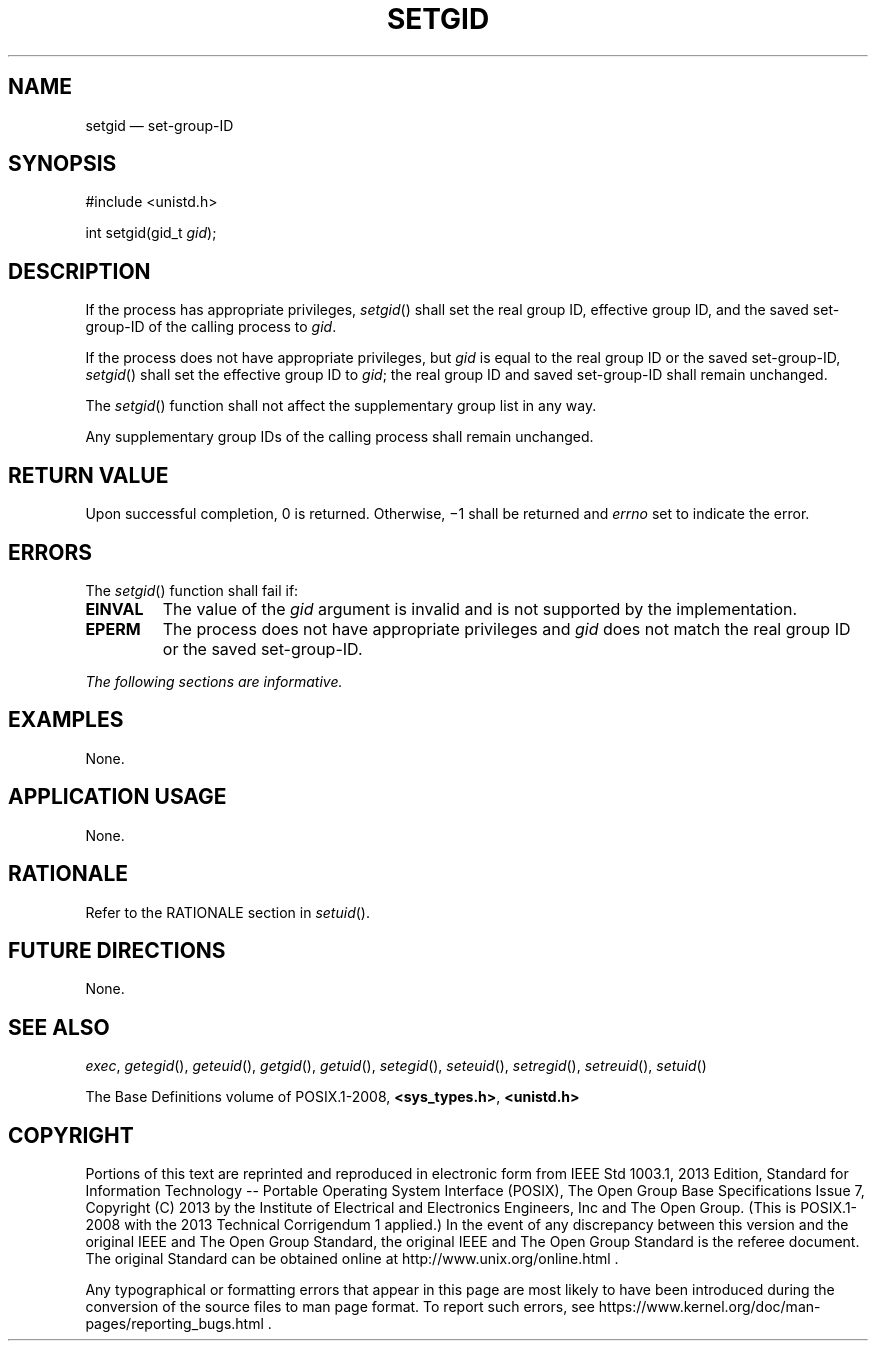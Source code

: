 '\" et
.TH SETGID "3" 2013 "IEEE/The Open Group" "POSIX Programmer's Manual"

.SH NAME
setgid
\(em set-group-ID
.SH SYNOPSIS
.LP
.nf
#include <unistd.h>
.P
int setgid(gid_t \fIgid\fP);
.fi
.SH DESCRIPTION
If the process has appropriate privileges,
\fIsetgid\fR()
shall set the real group ID, effective group ID, and the saved
set-group-ID of the calling process to
.IR gid .
.P
If the process does not have appropriate privileges, but
.IR gid
is equal to the real group ID or the saved set-group-ID,
\fIsetgid\fR()
shall set the effective group ID to
.IR gid ;
the real group ID and saved set-group-ID shall remain unchanged.
.P
The
\fIsetgid\fR()
function shall not affect the supplementary group list in any way.
.P
Any supplementary group IDs of the calling process shall remain
unchanged.
.SH "RETURN VALUE"
Upon successful completion, 0 is returned. Otherwise, \(mi1 shall be
returned and
.IR errno
set to indicate the error.
.SH ERRORS
The
\fIsetgid\fR()
function shall fail if:
.TP
.BR EINVAL
The value of the
.IR gid
argument is invalid and is not supported by the implementation.
.TP
.BR EPERM
The process does not have appropriate privileges and
.IR gid
does not match the real group ID or the saved set-group-ID.
.LP
.IR "The following sections are informative."
.SH EXAMPLES
None.
.SH "APPLICATION USAGE"
None.
.SH RATIONALE
Refer to the RATIONALE section in
.IR "\fIsetuid\fR\^(\|)".
.SH "FUTURE DIRECTIONS"
None.
.SH "SEE ALSO"
.IR "\fIexec\fR\^",
.IR "\fIgetegid\fR\^(\|)",
.IR "\fIgeteuid\fR\^(\|)",
.IR "\fIgetgid\fR\^(\|)",
.IR "\fIgetuid\fR\^(\|)",
.IR "\fIsetegid\fR\^(\|)",
.IR "\fIseteuid\fR\^(\|)",
.IR "\fIsetregid\fR\^(\|)",
.IR "\fIsetreuid\fR\^(\|)",
.IR "\fIsetuid\fR\^(\|)"
.P
The Base Definitions volume of POSIX.1\(hy2008,
.IR "\fB<sys_types.h>\fP",
.IR "\fB<unistd.h>\fP"
.SH COPYRIGHT
Portions of this text are reprinted and reproduced in electronic form
from IEEE Std 1003.1, 2013 Edition, Standard for Information Technology
-- Portable Operating System Interface (POSIX), The Open Group Base
Specifications Issue 7, Copyright (C) 2013 by the Institute of
Electrical and Electronics Engineers, Inc and The Open Group.
(This is POSIX.1-2008 with the 2013 Technical Corrigendum 1 applied.) In the
event of any discrepancy between this version and the original IEEE and
The Open Group Standard, the original IEEE and The Open Group Standard
is the referee document. The original Standard can be obtained online at
http://www.unix.org/online.html .

Any typographical or formatting errors that appear
in this page are most likely
to have been introduced during the conversion of the source files to
man page format. To report such errors, see
https://www.kernel.org/doc/man-pages/reporting_bugs.html .
